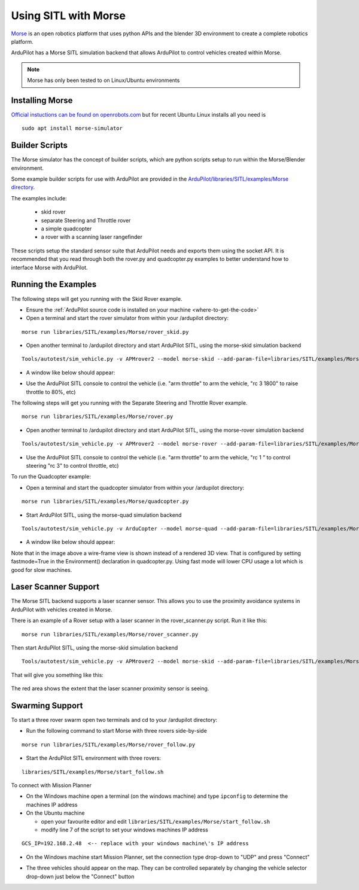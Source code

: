 .. _sitl-with-morse:

=====================
Using SITL with Morse
=====================

..  youtube:: Zk8MYmt03-Q
    :width: 100%

`Morse <http://www.openrobots.org/morse/doc/stable/morse.html>`__ is
an open robotics platform that uses python APIs and the blender 3D
environment to create a complete robotics platform.

ArduPilot has a Morse SITL simulation backend that allows ArduPilot to
control vehicles created within Morse.

.. note::

    Morse has only been tested to on Linux/Ubuntu environments

Installing Morse
================

`Official instuctions can be found on openrobots.com <http://www.openrobots.org/morse/doc/stable/user/installation.html>`__ but for recent Ubuntu Linux installs all you need is

::

   sudo apt install morse-simulator

Builder Scripts
===============

The Morse simulator has the concept of builder scripts, which are
python scripts setup to run within the Morse/Blender environment.

Some example builder scripts for use with ArduPilot are provided in the `ArduPilot/libraries/SITL/examples/Morse directory <https://github.com/ArduPilot/ardupilot/tree/master/libraries/SITL/examples/Morse>`__.

The examples include:

 - skid rover
 - separate Steering and Throttle rover
 - a simple quadcopter
 - a rover with a scanning laser rangefinder

These scripts setup the standard sensor suite that ArduPilot needs and
exports them using the socket API. It is recommended that you read
through both the rover.py and quadcopter.py examples to better
understand how to interface Morse with ArduPilot.

Running the Examples
====================

The following steps will get you running with the Skid Rover example.

- Ensure the :ref:`ArduPilot source code is installed on your machine <where-to-get-the-code>`
- Open a terminal and start the rover simulator from within your /ardupilot directory:

::

   morse run libraries/SITL/examples/Morse/rover_skid.py

- Open another terminal to /ardupilot directory and start ArduPilot SITL, using the morse-skid simulation backend

::

   Tools/autotest/sim_vehicle.py -v APMrover2 --model morse-skid --add-param-file=libraries/SITL/examples/Morse/rover_skid.parm --console --map

- A window like below should appear:

  .. image:: ../images/morse_rover_sitl.jpg
    :target: ../_images/morse_rover_sitl.jpg

- Use the ArduPilot SITL console to control the vehicle (i.e. "arm throttle" to arm the vehicle, "rc 3 1800" to raise throttle to 80%, etc)

The following steps will get you running with the Separate Steering and Throttle Rover example.

::

   morse run libraries/SITL/examples/Morse/rover.py

- Open another terminal to /ardupilot directory and start ArduPilot SITL, using the morse-rover simulation backend

::

   Tools/autotest/sim_vehicle.py -v APMrover2 --model morse-rover --add-param-file=libraries/SITL/examples/Morse/rover.parm --console --map


- Use the ArduPilot SITL console to control the vehicle (i.e. "arm throttle" to arm the vehicle, "rc 1 " to control steering "rc 3" to control throttle, etc)

To run the Quadcopter example:

- Open a terminal and start the quadcopter simulator from within your /ardupilot directory:

::

   morse run libraries/SITL/examples/Morse/quadcopter.py

- Start ArduPilot SITL, using the morse-quad simulation backend

::

   Tools/autotest/sim_vehicle.py -v ArduCopter --model morse-quad --add-param-file=libraries/SITL/examples/Morse/quadcopter.parm --console --map

- A window like below should appear:

  .. image:: ../images/morse_quad.jpg
    :target: ../_images/morse_quad.jpg
             
Note that in the image above a wire-frame view is shown instead of a
rendered 3D view. That is configured by setting fastmode=True in the
Environment() declaration in quadcopter.py. Using fast mode will lower
CPU usage a lot which is good for slow machines.

Laser Scanner Support
=====================

The Morse SITL backend supports a laser scanner sensor. This allows
you to use the proximity avoidance systems in ArduPilot with vehicles
created in Morse.

There is an example of a Rover setup with a laser scanner in the
rover_scanner.py script. Run it like this:

::

   morse run libraries/SITL/examples/Morse/rover_scanner.py

Then start ArduPilot SITL, using the morse-skid simulation backend

::

   Tools/autotest/sim_vehicle.py -v APMrover2 --model morse-skid --add-param-file=libraries/SITL/examples/Morse/rover_scanner.parm --console --map

That will give you something like this:

  .. image:: ../images/morse_rover_scanner.jpg
    :target: ../_images/morse_rover_scanner.jpg

The red area shows the extent that the laser scanner proximity sensor is seeing.

Swarming Support
================

To start a three rover swarm open two terminals and cd to your /ardupilot directory:

- Run the following command to start Morse with three rovers side-by-side

::

   morse run libraries/SITL/examples/Morse/rover_follow.py

- Start the ArduPilot SITL environment with three rovers:

::

   libraries/SITL/examples/Morse/start_follow.sh

To connect with Mission Planner

- On the Windows machine open a terminal (on the windows machine) and type ``ipconfig`` to determine the machines IP address
- On the Ubuntu machine

  - open your favourite editor and edit ``libraries/SITL/examples/Morse/start_follow.sh``
  - modify line 7 of the script to set your windows machines IP address

::

   GCS_IP=192.168.2.48  <-- replace with your windows machine\'s IP address

- On the Windows machine start Mission Planner, set the connection type drop-down to "UDP" and press "Connect"
- The three vehicles should appear on the map. They can be controlled separately by changing the vehicle selector drop-down just below the "Connect" button

  .. image:: ../images/morse-rover-swarm-with-mp.png
    :target: ../_images/morse-rover-swarm-with-mp.png
